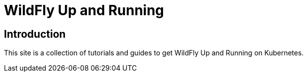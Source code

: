 = WildFly Up and Running

== Introduction

This site is a collection of tutorials and guides to get WildFly Up and Running on Kubernetes.
